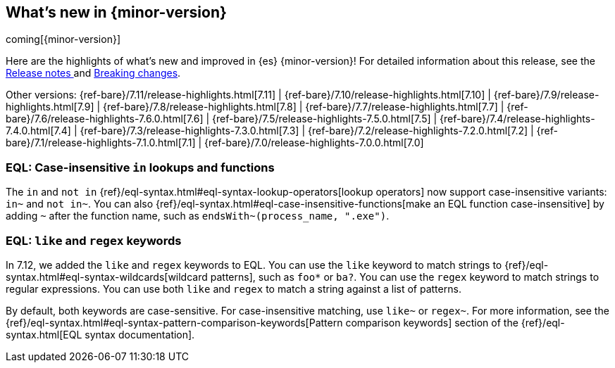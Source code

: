 [[release-highlights]]
== What's new in {minor-version}

coming[{minor-version}]

Here are the highlights of what's new and improved in {es} {minor-version}!
ifeval::["{release-state}"!="unreleased"]
For detailed information about this release, see the
<<release-notes-{elasticsearch_version}, Release notes >> and
<<breaking-changes-{minor-version}, Breaking changes>>.
endif::[]

// Add previous release to the list
Other versions:
{ref-bare}/7.11/release-highlights.html[7.11]
| {ref-bare}/7.10/release-highlights.html[7.10]
| {ref-bare}/7.9/release-highlights.html[7.9]
| {ref-bare}/7.8/release-highlights.html[7.8]
| {ref-bare}/7.7/release-highlights.html[7.7]
| {ref-bare}/7.6/release-highlights-7.6.0.html[7.6]
| {ref-bare}/7.5/release-highlights-7.5.0.html[7.5]
| {ref-bare}/7.4/release-highlights-7.4.0.html[7.4]
| {ref-bare}/7.3/release-highlights-7.3.0.html[7.3]
| {ref-bare}/7.2/release-highlights-7.2.0.html[7.2]
| {ref-bare}/7.1/release-highlights-7.1.0.html[7.1]
| {ref-bare}/7.0/release-highlights-7.0.0.html[7.0]

// tag::notable-highlights[]
[discrete]
[[eql-case-insensitivity]]
=== EQL: Case-insensitive `in` lookups and functions

The `in` and `not in` {ref}/eql-syntax.html#eql-syntax-lookup-operators[lookup
operators] now support case-insensitive variants: `in~` and `not in~`. You can
also {ref}/eql-syntax.html#eql-case-insensitive-functions[make an EQL function
case-insensitive] by adding `~` after the function name, such as
`endsWith~(process_name, ".exe")`.

[discrete]
[[eql-like-regex-keywords]]
=== EQL: `like` and `regex` keywords

In 7.12, we added the `like` and `regex` keywords to EQL. You can use the `like`
keyword to match strings to {ref}/eql-syntax.html#eql-syntax-wildcards[wildcard
patterns], such as `foo*` or `ba?`. You can use the `regex` keyword to match
strings to regular expressions. You can use both `like` and `regex` to match a
string against a list of patterns.

By default, both keywords are case-sensitive. For case-insensitive matching, use
`like~` or `regex~`. For more information, see the
{ref}/eql-syntax.html#eql-syntax-pattern-comparison-keywords[Pattern comparison
keywords] section of the {ref}/eql-syntax.html[EQL syntax documentation].
// end::notable-highlights[]
